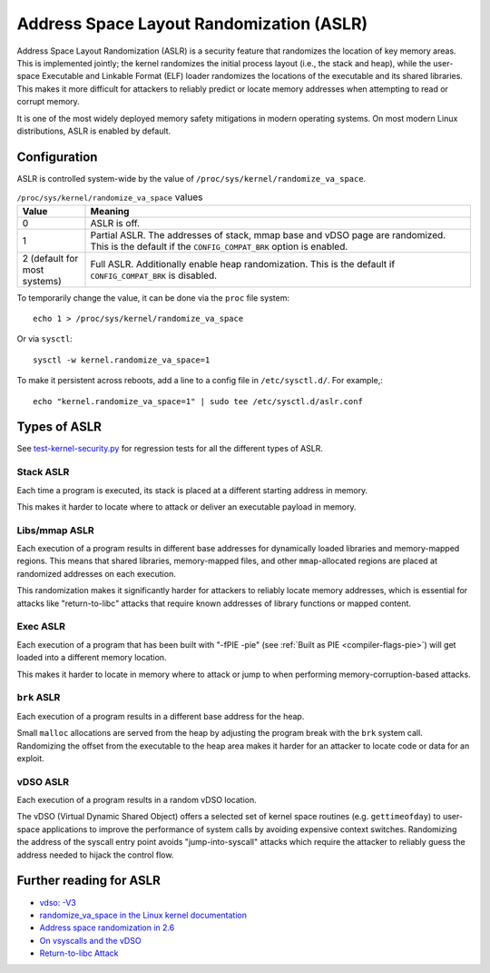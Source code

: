 Address Space Layout Randomization (ASLR)
#########################################

Address Space Layout Randomization (ASLR) is a security feature that randomizes
the location of key memory areas. This is implemented jointly; the kernel
randomizes the initial process layout (i.e., the stack and heap), while the
user-space Executable and Linkable Format (ELF) loader randomizes the locations
of the executable and its shared libraries. This makes it more difficult for
attackers to reliably predict or locate memory addresses when attempting to read
or corrupt memory.

It is one of the most widely deployed memory safety mitigations in modern
operating systems. On most modern Linux distributions, ASLR is enabled
by default.

Configuration
=============

ASLR is controlled system-wide by the value of ``/proc/sys/kernel/randomize_va_space``.

.. list-table:: ``/proc/sys/kernel/randomize_va_space`` values
   :widths: 15 85
   :header-rows: 1

   * - Value
     - Meaning
   * - 0
     - ASLR is off.
   * - 1
     - Partial ASLR. The addresses of stack, mmap base and vDSO page are randomized.
       This is the default if the ``CONFIG_COMPAT_BRK`` option is enabled.
   * - 2 (default for most systems)
     - Full ASLR. Additionally enable heap randomization.
       This is the default if ``CONFIG_COMPAT_BRK`` is disabled.

To temporarily change the value, it can be done via the ``proc`` file system::

   echo 1 > /proc/sys/kernel/randomize_va_space

Or via ``sysctl``::

   sysctl -w kernel.randomize_va_space=1

To make it persistent across reboots, add a line to a config file in ``/etc/sysctl.d/``. For example,::

   echo "kernel.randomize_va_space=1" | sudo tee /etc/sysctl.d/aslr.conf

.. _types-of-aslr:

Types of ASLR
=============

See `test-kernel-security.py <https://git.launchpad.net/qa-regression-testing/tree/scripts/test-kernel-security.py>`__ for regression tests for all the different types of ASLR.

.. _stack-aslr:

Stack ASLR
~~~~~~~~~~

Each time a program is executed, its stack is placed at a different starting
address in memory.

This makes it harder to locate where to attack or deliver an executable payload
in memory.

.. _mmap-aslr:

Libs/mmap ASLR
~~~~~~~~~~~~~~

Each execution of a program results in different base addresses for dynamically 
loaded libraries and memory-mapped regions. This means that shared libraries, 
memory-mapped files, and other ``mmap``-allocated regions are placed at 
randomized addresses on each execution.

This randomization makes it significantly harder for attackers to reliably locate 
memory addresses, which is essential for attacks like "return-to-libc" attacks
that require known addresses of library functions or mapped content.

.. _exec-aslr:

Exec ASLR
~~~~~~~~~

Each execution of a program that has been built with "-fPIE -pie"
(see :ref:`Built as PIE <compiler-flags-pie>`) will get loaded into a different memory location.


This makes it harder to locate in memory where to attack or jump to when
performing memory-corruption-based attacks.

.. _brk-aslr:

``brk`` ASLR
~~~~~~~~~~~~

Each execution of a program results in a different base address for the heap.

Small ``malloc`` allocations are served from the heap by adjusting the program
break with the ``brk`` system call. Randomizing the offset from the
executable to the heap area makes it harder for an attacker to locate code or
data for an exploit.

.. _vdso-aslr:

vDSO ASLR
~~~~~~~~~

Each execution of a program results in a random vDSO location.

The vDSO (Virtual Dynamic Shared Object) offers a selected set of kernel space
routines (e.g. ``gettimeofday``) to user-space applications to improve the
performance of system calls by avoiding expensive context switches. Randomizing
the address of the syscall entry point avoids "jump-into-syscall" attacks which
require the attacker to reliably guess the address needed to hijack the
control flow.

.. _further-reading-for-aslr:

Further reading for ASLR
========================

* `vdso: -V3 <https://lwn.net/Articles/184734/>`_
* `randomize_va_space in the Linux kernel documentation <https://docs.kernel.org/admin-guide/sysctl/kernel.html#randomize-va-space>`_
* `Address space randomization in 2.6 <https://lwn.net/Articles/121845/>`_
* `On vsyscalls and the vDSO <https://lwn.net/Articles/446528/>`_
* `Return-to-libc Attack <https://en.wikipedia.org/wiki/Return-to-libc_attack>`_